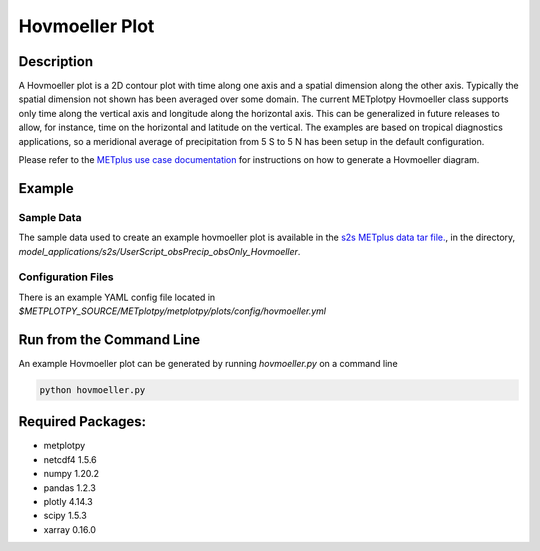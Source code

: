 ***************
Hovmoeller Plot
***************

Description
===========
A Hovmoeller plot is a 2D contour plot with time along one axis and a
spatial dimension along the other axis. Typically the spatial dimension
not shown has been averaged over some domain. The current METplotpy
Hovmoeller class supports only time along the vertical axis and
longitude along the horizontal axis. This can be generalized in future
releases to allow, for instance, time on the horizontal and latitude on
the vertical. The examples are based on tropical diagnostics applications,
so a meridional average of precipitation from 5 S to 5 N has been setup
in the default configuration.

Please refer to the `METplus use case documentation
<https://metplus.readthedocs.io/en/develop/generated/model_applications/s2s/UserScript_obsPrecip_obsOnly_Hovmoeller.html#sphx-glr-generated-model-applications-s2s-userscript-obsprecip-obsonly-hovmoeller-py>`_
for instructions on how to generate a Hovmoeller diagram.



Example
=======

Sample Data
___________

The sample data used to create an example hovmoeller plot is available in
the `s2s METplus data tar file.
<https://dtcenter.ucar.edu/dfiles/code/METplus/METplus_Data/v4.0/sample_data-s2s-4.0.tgz>`_, in the directory,
*model_applications/s2s/UserScript_obsPrecip_obsOnly_Hovmoeller*.


Configuration Files
___________________

There is an example YAML config file located in 
*$METPLOTPY_SOURCE/METplotpy/metplotpy/plots/config/hovmoeller.yml*

Run from the Command Line
=========================

An example Hovmoeller plot can be generated by running
*hovmoeller.py* on a command line

.. code-block:: ini

   python hovmoeller.py

Required Packages:
==================

* metplotpy

* netcdf4 1.5.6

* numpy 1.20.2

* pandas 1.2.3

* plotly 4.14.3

* scipy 1.5.3

* xarray 0.16.0
